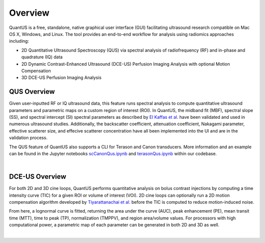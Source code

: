 ===========
Overview
===========

QuantUS is a free, standalone, native graphical user interface (GUI) facilitating ultrasound research compatible on Mac OS X, Windows, and Linux. The tool provides an end-to-end workflow for analysis using radiomics approaches including:

* 2D Quantitative Ultrasound Spectroscopy (QUS) via spectral analysis of radiofrequency (RF) and in-phase and quadrature (IQ) data
* 2D Dynamic Contrast-Enhanced Ultrasound (DCE-US) Perfusion Imaging Analysis with optional Motion Compensation
* 3D DCE-US Perfusion Imaging Analysis

QUS Overview
============

Given user-inputted RF or IQ ultrasound data, this feature runs spectral analysis to compute quantitative ultrasound parameters and parametric maps on a custom region of interest (ROI). In QuantUS, the midband fit (MBF), spectral slope (SS), and spectral intercept (SI) spectral parameters as described by `El Kaffas et al.`_ have been validated and used in numerous ultrasound studies. Additionally, the backscatter coefficient, attenuation coefficient, Nakagami parameter, effective scatterer size, and effecive scatterer concentration have all been implemented into the UI and are in the validation process.

The QUS feature of QuantUS also supports a CLI for Terason and Canon transducers. More information and an example can be found in the Jupyter notebooks `scCanonQus.ipynb`_ and `terasonQus.ipynb`_ within our codebase.

.. _scCanonQus.ipynb: https://github.com/TUL-DEV/QuantUS/blob/main/CLI-Demos/scCanonQus.ipynb
.. _terasonQus.ipynb: https://github.com/TUL-DEV/QUantUS/blob/main/CLI-Demos/terasonQus.ipynb
.. _El Kaffas et al.: https://pubmed.ncbi.nlm.nih.gov/26233222/
.. image:: paramapIllustration.png
   :width: 600
   :alt: MBF Parametric Map Example
   :align: center

|

DCE-US Overview
===============

For both 2D and 3D cine loops, QuantUS performs quantitative analysis on bolus contrast injections by computing a time intensity curve (TIC) for a given ROI or volume of interest (VOI). 2D cine loops can optionally run a 2D motion compensation algorithm developed by `Tiyarattanachai et al.`_ before the TIC is computed to reduce motion-induced noise.

From here, a lognormal curve is fitted, returning the area under the curve (AUC), peak enhancement (PE), mean transit time (MTT), time to peak (TP), normalization (TMPPV), and region area/volume values. For processors with high computational power, a parametric map of each parameter can be generated in both 2D and 3D as well.

.. _Tiyarattanachai et al.: https://pubmed.ncbi.nlm.nih.gov/35970658/
.. image:: 3dDceusParamap.png
   :width: 600
   :alt: 3D DCE-US Parametric Map Example
   :align: center

|
